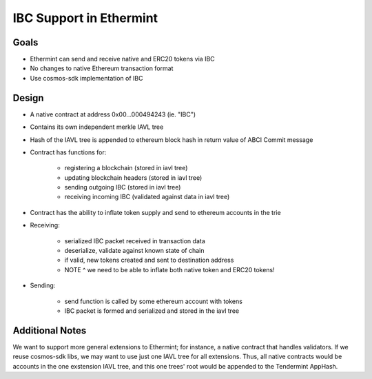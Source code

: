 .. _inter-blockchain-communication:

IBC Support in Ethermint
========================

Goals
-----

* Ethermint can send and receive native and ERC20 tokens via IBC
* No changes to native Ethereum transaction format
* Use cosmos-sdk implementation of IBC

Design
------

* A native contract at address 0x00...000494243 (ie. "IBC")
* Contains its own independent merkle IAVL tree
* Hash of the IAVL tree is appended to ethereum block hash in return value of ABCI Commit message
* Contract has functions for:

	* registering a blockchain (stored in iavl tree)
	* updating blockchain headers (stored in iavl tree)
	* sending outgoing IBC (stored in iavl tree)
	* receiving incoming IBC (validated against data in iavl tree)

* Contract has the ability to inflate token supply and send to ethereum accounts in the trie
* Receiving:

	* serialized IBC packet received in transaction data
	* deserialize, validate against known state of chain
	* if valid, new tokens created and sent to destination address
        * NOTE ^ we need to be able to inflate both native token and ERC20 tokens!
* Sending: 

	* send function is called by some ethereum account with tokens
	* IBC packet is formed and serialized and stored in the iavl tree

Additional Notes
----------------

We want to support more general extensions to Ethermint; for instance, a native contract that handles validators.
If we reuse cosmos-sdk libs, we may want to use just one IAVL tree for all extensions.
Thus, all native contracts would be accounts in the one exstension IAVL tree, and this one trees' root would be appended to the Tendermint AppHash.
